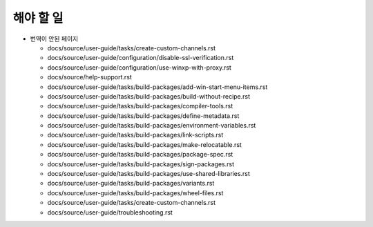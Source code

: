 해야 할 일
=====================

* 번역이 안된 페이지

  * docs/source/user-guide/tasks/create-custom-channels.rst

  * docs/source/user-guide/configuration/disable-ssl-verification.rst

  * docs/source/user-guide/configuration/use-winxp-with-proxy.rst

  * docs/source/help-support.rst

  * docs/source/user-guide/tasks/build-packages/add-win-start-menu-items.rst

  * docs/source/user-guide/tasks/build-packages/build-without-recipe.rst

  * docs/source/user-guide/tasks/build-packages/compiler-tools.rst

  * docs/source/user-guide/tasks/build-packages/define-metadata.rst

  * docs/source/user-guide/tasks/build-packages/environment-variables.rst

  * docs/source/user-guide/tasks/build-packages/link-scripts.rst

  * docs/source/user-guide/tasks/build-packages/make-relocatable.rst

  * docs/source/user-guide/tasks/build-packages/package-spec.rst

  * docs/source/user-guide/tasks/build-packages/sign-packages.rst

  * docs/source/user-guide/tasks/build-packages/use-shared-libraries.rst

  * docs/source/user-guide/tasks/build-packages/variants.rst

  * docs/source/user-guide/tasks/build-packages/wheel-files.rst

  * docs/source/user-guide/tasks/create-custom-channels.rst

  * docs/source/user-guide/troubleshooting.rst
